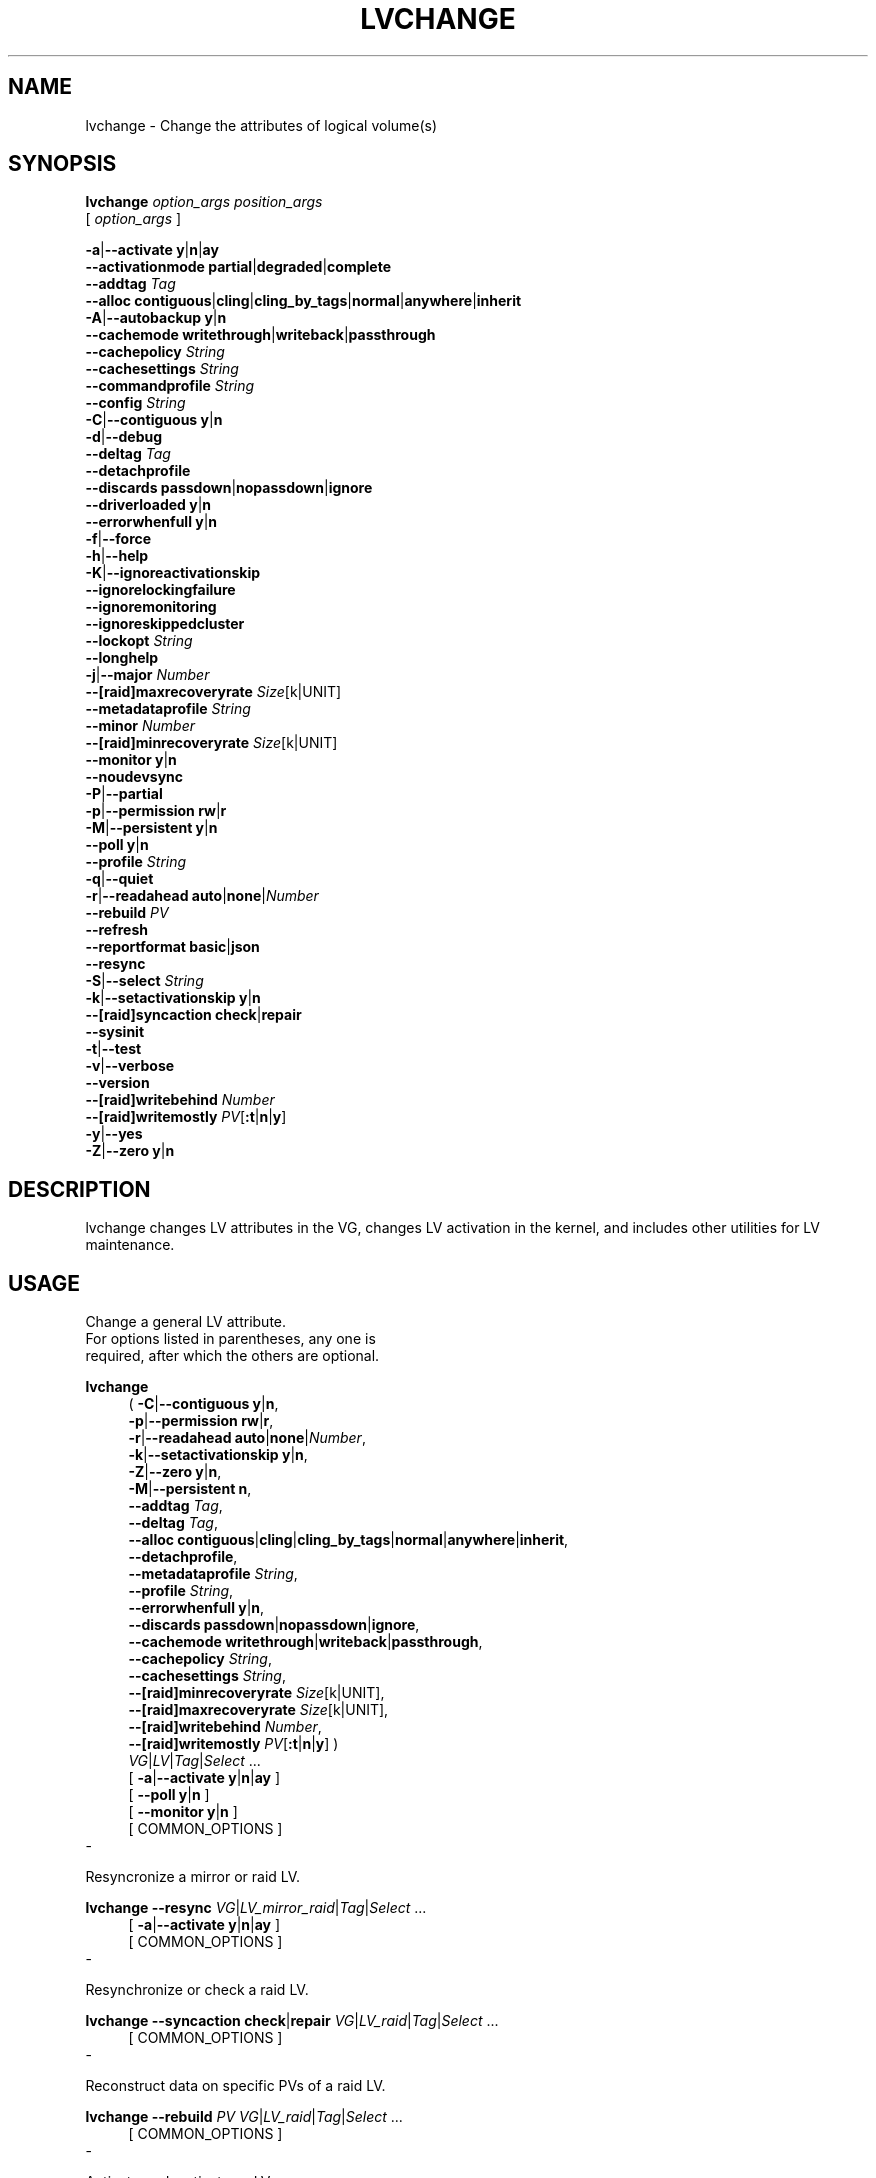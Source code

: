 .TH LVCHANGE 8 "LVM TOOLS 2.02.184(2) (2019-03-22)" "Red Hat, Inc."
.SH NAME
lvchange \- Change the attributes of logical volume(s)
.
.SH SYNOPSIS
\fBlvchange\fP \fIoption_args\fP \fIposition_args\fP
.br
    [ \fIoption_args\fP ]
.br
.P
.ad l
 \fB\-a\fP|\fB\-\-activate\fP \fBy\fP|\fBn\fP|\fBay\fP
.ad b
.br
.ad l
    \fB\-\-activationmode\fP \fBpartial\fP|\fBdegraded\fP|\fBcomplete\fP
.ad b
.br
.ad l
    \fB\-\-addtag\fP \fITag\fP
.ad b
.br
.ad l
    \fB\-\-alloc\fP \fBcontiguous\fP|\fBcling\fP|\fBcling_by_tags\fP|\fBnormal\fP|\fBanywhere\fP|\fBinherit\fP
.ad b
.br
.ad l
 \fB\-A\fP|\fB\-\-autobackup\fP \fBy\fP|\fBn\fP
.ad b
.br
.ad l
    \fB\-\-cachemode\fP \fBwritethrough\fP|\fBwriteback\fP|\fBpassthrough\fP
.ad b
.br
.ad l
    \fB\-\-cachepolicy\fP \fIString\fP
.ad b
.br
.ad l
    \fB\-\-cachesettings\fP \fIString\fP
.ad b
.br
.ad l
    \fB\-\-commandprofile\fP \fIString\fP
.ad b
.br
.ad l
    \fB\-\-config\fP \fIString\fP
.ad b
.br
.ad l
 \fB\-C\fP|\fB\-\-contiguous\fP \fBy\fP|\fBn\fP
.ad b
.br
.ad l
 \fB\-d\fP|\fB\-\-debug\fP
.ad b
.br
.ad l
    \fB\-\-deltag\fP \fITag\fP
.ad b
.br
.ad l
    \fB\-\-detachprofile\fP
.ad b
.br
.ad l
    \fB\-\-discards\fP \fBpassdown\fP|\fBnopassdown\fP|\fBignore\fP
.ad b
.br
.ad l
    \fB\-\-driverloaded\fP \fBy\fP|\fBn\fP
.ad b
.br
.ad l
    \fB\-\-errorwhenfull\fP \fBy\fP|\fBn\fP
.ad b
.br
.ad l
 \fB\-f\fP|\fB\-\-force\fP
.ad b
.br
.ad l
 \fB\-h\fP|\fB\-\-help\fP
.ad b
.br
.ad l
 \fB\-K\fP|\fB\-\-ignoreactivationskip\fP
.ad b
.br
.ad l
    \fB\-\-ignorelockingfailure\fP
.ad b
.br
.ad l
    \fB\-\-ignoremonitoring\fP
.ad b
.br
.ad l
    \fB\-\-ignoreskippedcluster\fP
.ad b
.br
.ad l
    \fB\-\-lockopt\fP \fIString\fP
.ad b
.br
.ad l
    \fB\-\-longhelp\fP
.ad b
.br
.ad l
 \fB\-j\fP|\fB\-\-major\fP \fINumber\fP
.ad b
.br
.ad l
    \fB\-\-[raid]maxrecoveryrate\fP \fISize\fP[k|UNIT]
.ad b
.br
.ad l
    \fB\-\-metadataprofile\fP \fIString\fP
.ad b
.br
.ad l
    \fB\-\-minor\fP \fINumber\fP
.ad b
.br
.ad l
    \fB\-\-[raid]minrecoveryrate\fP \fISize\fP[k|UNIT]
.ad b
.br
.ad l
    \fB\-\-monitor\fP \fBy\fP|\fBn\fP
.ad b
.br
.ad l
    \fB\-\-noudevsync\fP
.ad b
.br
.ad l
 \fB\-P\fP|\fB\-\-partial\fP
.ad b
.br
.ad l
 \fB\-p\fP|\fB\-\-permission\fP \fBrw\fP|\fBr\fP
.ad b
.br
.ad l
 \fB\-M\fP|\fB\-\-persistent\fP \fBy\fP|\fBn\fP
.ad b
.br
.ad l
    \fB\-\-poll\fP \fBy\fP|\fBn\fP
.ad b
.br
.ad l
    \fB\-\-profile\fP \fIString\fP
.ad b
.br
.ad l
 \fB\-q\fP|\fB\-\-quiet\fP
.ad b
.br
.ad l
 \fB\-r\fP|\fB\-\-readahead\fP \fBauto\fP|\fBnone\fP|\fINumber\fP
.ad b
.br
.ad l
    \fB\-\-rebuild\fP \fIPV\fP
.ad b
.br
.ad l
    \fB\-\-refresh\fP
.ad b
.br
.ad l
    \fB\-\-reportformat\fP \fBbasic\fP|\fBjson\fP
.ad b
.br
.ad l
    \fB\-\-resync\fP
.ad b
.br
.ad l
 \fB\-S\fP|\fB\-\-select\fP \fIString\fP
.ad b
.br
.ad l
 \fB\-k\fP|\fB\-\-setactivationskip\fP \fBy\fP|\fBn\fP
.ad b
.br
.ad l
    \fB\-\-[raid]syncaction\fP \fBcheck\fP|\fBrepair\fP
.ad b
.br
.ad l
    \fB\-\-sysinit\fP
.ad b
.br
.ad l
 \fB\-t\fP|\fB\-\-test\fP
.ad b
.br
.ad l
 \fB\-v\fP|\fB\-\-verbose\fP
.ad b
.br
.ad l
    \fB\-\-version\fP
.ad b
.br
.ad l
    \fB\-\-[raid]writebehind\fP \fINumber\fP
.ad b
.br
.ad l
    \fB\-\-[raid]writemostly\fP \fIPV\fP[\fB:t\fP|\fBn\fP|\fBy\fP]
.ad b
.br
.ad l
 \fB\-y\fP|\fB\-\-yes\fP
.ad b
.br
.ad l
 \fB\-Z\fP|\fB\-\-zero\fP \fBy\fP|\fBn\fP
.ad b
.SH DESCRIPTION
lvchange changes LV attributes in the VG, changes LV activation in the
kernel, and includes other utilities for LV maintenance.
.SH USAGE
Change a general LV attribute. 
.br
For options listed in parentheses, any one is 
.br
required, after which the others are optional.
.br
.P
\fBlvchange\fP
.RS 4
( \fB\-C\fP|\fB\-\-contiguous\fP \fBy\fP|\fBn\fP,
.ad b
.br
.ad l
  \fB\-p\fP|\fB\-\-permission\fP \fBrw\fP|\fBr\fP,
.ad b
.br
.ad l
  \fB\-r\fP|\fB\-\-readahead\fP \fBauto\fP|\fBnone\fP|\fINumber\fP,
.ad b
.br
.ad l
  \fB\-k\fP|\fB\-\-setactivationskip\fP \fBy\fP|\fBn\fP,
.ad b
.br
.ad l
  \fB\-Z\fP|\fB\-\-zero\fP \fBy\fP|\fBn\fP,
.ad b
.br
.ad l
  \fB\-M\fP|\fB\-\-persistent\fP \fBn\fP,
.ad b
.br
.ad l
     \fB\-\-addtag\fP \fITag\fP,
.ad b
.br
.ad l
     \fB\-\-deltag\fP \fITag\fP,
.ad b
.br
.ad l
     \fB\-\-alloc\fP \fBcontiguous\fP|\fBcling\fP|\fBcling_by_tags\fP|\fBnormal\fP|\fBanywhere\fP|\fBinherit\fP,
.ad b
.br
.ad l
     \fB\-\-detachprofile\fP,
.ad b
.br
.ad l
     \fB\-\-metadataprofile\fP \fIString\fP,
.ad b
.br
.ad l
     \fB\-\-profile\fP \fIString\fP,
.ad b
.br
.ad l
     \fB\-\-errorwhenfull\fP \fBy\fP|\fBn\fP,
.ad b
.br
.ad l
     \fB\-\-discards\fP \fBpassdown\fP|\fBnopassdown\fP|\fBignore\fP,
.ad b
.br
.ad l
     \fB\-\-cachemode\fP \fBwritethrough\fP|\fBwriteback\fP|\fBpassthrough\fP,
.ad b
.br
.ad l
     \fB\-\-cachepolicy\fP \fIString\fP,
.ad b
.br
.ad l
     \fB\-\-cachesettings\fP \fIString\fP,
.ad b
.br
.ad l
     \fB\-\-[raid]minrecoveryrate\fP \fISize\fP[k|UNIT],
.ad b
.br
.ad l
     \fB\-\-[raid]maxrecoveryrate\fP \fISize\fP[k|UNIT],
.ad b
.br
.ad l
     \fB\-\-[raid]writebehind\fP \fINumber\fP,
.ad b
.br
.ad l
     \fB\-\-[raid]writemostly\fP \fIPV\fP[\fB:t\fP|\fBn\fP|\fBy\fP] )
.RE
.RS 4
 \fIVG\fP|\fILV\fP|\fITag\fP|\fISelect\fP ...
.RE
.br
.RS 4
.ad l
[ \fB\-a\fP|\fB\-\-activate\fP \fBy\fP|\fBn\fP|\fBay\fP ]
.ad b
.br
.ad l
[    \fB\-\-poll\fP \fBy\fP|\fBn\fP ]
.ad b
.br
.ad l
[    \fB\-\-monitor\fP \fBy\fP|\fBn\fP ]
.ad b
.br
[ COMMON_OPTIONS ]
.RE
.br
-

Resyncronize a mirror or raid LV.
.br
.P
\fBlvchange\fP \fB\-\-resync\fP \fIVG\fP|\fILV\fP\fI_mirror_raid\fP|\fITag\fP|\fISelect\fP ...
.br
.RS 4
.ad l
[ \fB\-a\fP|\fB\-\-activate\fP \fBy\fP|\fBn\fP|\fBay\fP ]
.ad b
.br
[ COMMON_OPTIONS ]
.RE
.br
-

Resynchronize or check a raid LV.
.br
.P
\fBlvchange\fP \fB\-\-syncaction\fP \fBcheck\fP|\fBrepair\fP \fIVG\fP|\fILV\fP\fI_raid\fP|\fITag\fP|\fISelect\fP ...
.br
.RS 4
[ COMMON_OPTIONS ]
.RE
.br
-

Reconstruct data on specific PVs of a raid LV.
.br
.P
\fBlvchange\fP \fB\-\-rebuild\fP \fIPV\fP \fIVG\fP|\fILV\fP\fI_raid\fP|\fITag\fP|\fISelect\fP ...
.br
.RS 4
[ COMMON_OPTIONS ]
.RE
.br
-

Activate or deactivate an LV.
.br
.P
\fBlvchange\fP \fB\-a\fP|\fB\-\-activate\fP \fBy\fP|\fBn\fP|\fBay\fP \fIVG\fP|\fILV\fP|\fITag\fP|\fISelect\fP ...
.br
.RS 4
.ad l
[ \fB\-P\fP|\fB\-\-partial\fP ]
.ad b
.br
.ad l
[ \fB\-K\fP|\fB\-\-ignoreactivationskip\fP ]
.ad b
.br
.ad l
[    \fB\-\-activationmode\fP \fBpartial\fP|\fBdegraded\fP|\fBcomplete\fP ]
.ad b
.br
.ad l
[    \fB\-\-poll\fP \fBy\fP|\fBn\fP ]
.ad b
.br
.ad l
[    \fB\-\-monitor\fP \fBy\fP|\fBn\fP ]
.ad b
.br
.ad l
[    \fB\-\-ignorelockingfailure\fP ]
.ad b
.br
.ad l
[    \fB\-\-sysinit\fP ]
.ad b
.br
[ COMMON_OPTIONS ]
.RE
.br
-

Reactivate an LV using the latest metadata.
.br
.P
\fBlvchange\fP \fB\-\-refresh\fP \fIVG\fP|\fILV\fP|\fITag\fP|\fISelect\fP ...
.br
.RS 4
.ad l
[ \fB\-P\fP|\fB\-\-partial\fP ]
.ad b
.br
.ad l
[    \fB\-\-activationmode\fP \fBpartial\fP|\fBdegraded\fP|\fBcomplete\fP ]
.ad b
.br
.ad l
[    \fB\-\-poll\fP \fBy\fP|\fBn\fP ]
.ad b
.br
.ad l
[    \fB\-\-monitor\fP \fBy\fP|\fBn\fP ]
.ad b
.br
[ COMMON_OPTIONS ]
.RE
.br
-

Start or stop monitoring an LV from dmeventd.
.br
.P
\fBlvchange\fP \fB\-\-monitor\fP \fBy\fP|\fBn\fP \fIVG\fP|\fILV\fP|\fITag\fP|\fISelect\fP ...
.br
.RS 4
[ COMMON_OPTIONS ]
.RE
.br
-

Start or stop processing an LV conversion.
.br
.P
\fBlvchange\fP \fB\-\-poll\fP \fBy\fP|\fBn\fP \fIVG\fP|\fILV\fP|\fITag\fP|\fISelect\fP ...
.br
.RS 4
.ad l
[    \fB\-\-monitor\fP \fBy\fP|\fBn\fP ]
.ad b
.br
[ COMMON_OPTIONS ]
.RE
.br
-

Make the minor device number persistent for an LV.
.br
.P
\fBlvchange\fP \fB\-M\fP|\fB\-\-persistent\fP \fBy\fP \fB\-\-minor\fP \fINumber\fP \fILV\fP
.br
.RS 4
.ad l
[ \fB\-j\fP|\fB\-\-major\fP \fINumber\fP ]
.ad b
.br
.ad l
[ \fB\-a\fP|\fB\-\-activate\fP \fBy\fP|\fBn\fP|\fBay\fP ]
.ad b
.br
.ad l
[    \fB\-\-poll\fP \fBy\fP|\fBn\fP ]
.ad b
.br
.ad l
[    \fB\-\-monitor\fP \fBy\fP|\fBn\fP ]
.ad b
.br
[ COMMON_OPTIONS ]
.RE
.br
-

Common options for command:
.
.RS 4
.ad l
[ \fB\-A\fP|\fB\-\-autobackup\fP \fBy\fP|\fBn\fP ]
.ad b
.br
.ad l
[ \fB\-f\fP|\fB\-\-force\fP ]
.ad b
.br
.ad l
[ \fB\-S\fP|\fB\-\-select\fP \fIString\fP ]
.ad b
.br
.ad l
[    \fB\-\-ignoremonitoring\fP ]
.ad b
.br
.ad l
[    \fB\-\-ignoreskippedcluster\fP ]
.ad b
.br
.ad l
[    \fB\-\-noudevsync\fP ]
.ad b
.br
.ad l
[    \fB\-\-reportformat\fP \fBbasic\fP|\fBjson\fP ]
.ad b
.RE

Common options for lvm:
.
.RS 4
.ad l
[ \fB\-d\fP|\fB\-\-debug\fP ]
.ad b
.br
.ad l
[ \fB\-h\fP|\fB\-\-help\fP ]
.ad b
.br
.ad l
[ \fB\-q\fP|\fB\-\-quiet\fP ]
.ad b
.br
.ad l
[ \fB\-t\fP|\fB\-\-test\fP ]
.ad b
.br
.ad l
[ \fB\-v\fP|\fB\-\-verbose\fP ]
.ad b
.br
.ad l
[ \fB\-y\fP|\fB\-\-yes\fP ]
.ad b
.br
.ad l
[    \fB\-\-commandprofile\fP \fIString\fP ]
.ad b
.br
.ad l
[    \fB\-\-config\fP \fIString\fP ]
.ad b
.br
.ad l
[    \fB\-\-driverloaded\fP \fBy\fP|\fBn\fP ]
.ad b
.br
.ad l
[    \fB\-\-lockopt\fP \fIString\fP ]
.ad b
.br
.ad l
[    \fB\-\-longhelp\fP ]
.ad b
.br
.ad l
[    \fB\-\-profile\fP \fIString\fP ]
.ad b
.br
.ad l
[    \fB\-\-version\fP ]
.ad b
.RE
.SH OPTIONS
.HP
.ad l
\fB\-a\fP|\fB\-\-activate\fP \fBy\fP|\fBn\fP|\fBay\fP
.br
Change the active state of LVs.
An active LV can be used through a block device,
allowing data on the LV to be accessed.
\fBy\fP makes LVs active, or available.
\fBn\fP makes LVs inactive, or unavailable.
The block device for the LV is added or removed from the system
using device-mapper in the kernel.
A symbolic link /dev/VGName/LVName pointing to the device node is also added/removed.
All software and scripts should access the device through the symbolic
link and present this as the name of the device.
The location and name of the underlying device node may depend on
the distribution, configuration (e.g. udev), or release version.
\fBay\fP specifies autoactivation, in which case an LV is activated
only if it matches an item in lvm.conf activation/auto_activation_volume_list.
If the list is not set, all LVs are considered to match, and if
if the list is set but empty, no LVs match.
Autoactivation should be used during system boot to make it possible
to select which LVs should be automatically activated by the system.
See \fBlvmlockd\fP(8) for more information about activation options \fBey\fP and \fBsy\fP for shared VGs.
See \fBclvmd\fP(8) for more information about activation options \fBey\fP, \fBsy\fP, \fBly\fP and \fBln\fP for clustered VGs.
.ad b
.HP
.ad l
\fB\-\-activationmode\fP \fBpartial\fP|\fBdegraded\fP|\fBcomplete\fP
.br
Determines if LV activation is allowed when PVs are missing,
e.g. because of a device failure.
\fBcomplete\fP only allows LVs with no missing PVs to be activated,
and is the most restrictive mode.
\fBdegraded\fP allows RAID LVs with missing PVs to be activated.
(This does not include the "mirror" type, see "raid1" instead.)
\fBpartial\fP allows any LV with missing PVs to be activated, and
should only be used for recovery or repair.
For default, see lvm.conf/activation_mode.
See \fBlvmraid\fP(7) for more information.
.ad b
.HP
.ad l
\fB\-\-addtag\fP \fITag\fP
.br
Adds a tag to a PV, VG or LV. This option can be repeated to add
multiple tags at once. See \fBlvm\fP(8) for information about tags.
.ad b
.HP
.ad l
\fB\-\-alloc\fP \fBcontiguous\fP|\fBcling\fP|\fBcling_by_tags\fP|\fBnormal\fP|\fBanywhere\fP|\fBinherit\fP
.br
Determines the allocation policy when a command needs to allocate
Physical Extents (PEs) from the VG. Each VG and LV has an allocation policy
which can be changed with vgchange/lvchange, or overriden on the
command line.
\fBnormal\fP applies common sense rules such as not placing parallel stripes
on the same PV.
\fBinherit\fP applies the VG policy to an LV.
\fBcontiguous\fP requires new PEs be placed adjacent to existing PEs.
\fBcling\fP places new PEs on the same PV as existing PEs in the same
stripe of the LV.
If there are sufficient PEs for an allocation, but normal does not
use them, \fBanywhere\fP will use them even if it reduces performance,
e.g. by placing two stripes on the same PV.
Optional positional PV args on the command line can also be used to limit
which PVs the command will use for allocation.
See \fBlvm\fP(8) for more information about allocation.
.ad b
.HP
.ad l
\fB\-A\fP|\fB\-\-autobackup\fP \fBy\fP|\fBn\fP
.br
Specifies if metadata should be backed up automatically after a change.
Enabling this is strongly advised! See \fBvgcfgbackup\fP(8) for more information.
.ad b
.HP
.ad l
\fB\-\-cachemode\fP \fBwritethrough\fP|\fBwriteback\fP|\fBpassthrough\fP
.br
Specifies when writes to a cache LV should be considered complete.
\fBwriteback\fP considers a write complete as soon as it is
stored in the cache pool.
\fBwritethough\fP considers a write complete only when it has
been stored in both the cache pool and on the origin LV.
While writethrough may be slower for writes, it is more
resilient if something should happen to a device associated with the
cache pool LV. With \fBpassthrough\fP, all reads are served
from the origin LV (all reads miss the cache) and all writes are
forwarded to the origin LV; additionally, write hits cause cache
block invalidates. See \fBlvmcache\fP(7) for more information.
.ad b
.HP
.ad l
\fB\-\-cachepolicy\fP \fIString\fP
.br
Specifies the cache policy for a cache LV.
See \fBlvmcache\fP(7) for more information.
.ad b
.HP
.ad l
\fB\-\-cachesettings\fP \fIString\fP
.br
Specifies tunable values for a cache LV in "Key = Value" form.
Repeat this option to specify multiple values.
(The default values should usually be adequate.)
The special string value \fBdefault\fP switches
settings back to their default kernel values and removes
them from the list of settings stored in LVM metadata.
See \fBlvmcache\fP(7) for more information.
.ad b
.HP
.ad l
\fB\-\-commandprofile\fP \fIString\fP
.br
The command profile to use for command configuration.
See \fBlvm.conf\fP(5) for more information about profiles.
.ad b
.HP
.ad l
\fB\-\-config\fP \fIString\fP
.br
Config settings for the command. These override lvm.conf settings.
The String arg uses the same format as lvm.conf,
or may use section/field syntax.
See \fBlvm.conf\fP(5) for more information about config.
.ad b
.HP
.ad l
\fB\-C\fP|\fB\-\-contiguous\fP \fBy\fP|\fBn\fP
.br
Sets or resets the contiguous allocation policy for LVs.
Default is no contiguous allocation based on a next free principle.
It is only possible to change a non-contiguous allocation policy
to contiguous if all of the allocated physical extents in the LV
are already contiguous.
.ad b
.HP
.ad l
\fB\-d\fP|\fB\-\-debug\fP ...
.br
Set debug level. Repeat from 1 to 6 times to increase the detail of
messages sent to the log file and/or syslog (if configured).
.ad b
.HP
.ad l
\fB\-\-deltag\fP \fITag\fP
.br
Deletes a tag from a PV, VG or LV. This option can be repeated to delete
multiple tags at once. See \fBlvm\fP(8) for information about tags.
.ad b
.HP
.ad l
\fB\-\-detachprofile\fP
.br
Detaches a metadata profile from a VG or LV.
See \fBlvm.conf\fP(5) for more information about profiles.
.ad b
.HP
.ad l
\fB\-\-discards\fP \fBpassdown\fP|\fBnopassdown\fP|\fBignore\fP
.br
Specifies how the device-mapper thin pool layer in the kernel should
handle discards.
\fBignore\fP causes the thin pool to ignore discards.
\fBnopassdown\fP causes the thin pool to process discards itself to
allow reuse of unneeded extents in the thin pool.
\fBpassdown\fP causes the thin pool to process discards itself
(like nopassdown) and pass the discards to the underlying device.
See \fBlvmthin\fP(7) for more information.
.ad b
.HP
.ad l
\fB\-\-driverloaded\fP \fBy\fP|\fBn\fP
.br
If set to no, the command will not attempt to use device-mapper.
For testing and debugging.
.ad b
.HP
.ad l
\fB\-\-errorwhenfull\fP \fBy\fP|\fBn\fP
.br
Specifies thin pool behavior when data space is exhausted.
When yes, device-mapper will immediately return an error
when a thin pool is full and an I/O request requires space.
When no, device-mapper will queue these I/O requests for a
period of time to allow the thin pool to be extended.
Errors are returned if no space is available after the timeout.
(Also see dm-thin\-pool kernel module option no_space_timeout.)
See \fBlvmthin\fP(7) for more information.
.ad b
.HP
.ad l
\fB\-f\fP|\fB\-\-force\fP ...
.br
Override various checks, confirmations and protections.
Use with extreme caution.
.ad b
.HP
.ad l
\fB\-h\fP|\fB\-\-help\fP
.br
Display help text.
.ad b
.HP
.ad l
\fB\-K\fP|\fB\-\-ignoreactivationskip\fP
.br
Ignore the "activation skip" LV flag during activation
to allow LVs with the flag set to be activated.
.ad b
.HP
.ad l
\fB\-\-ignorelockingfailure\fP
.br
Allows a command to continue with read-only metadata
operations after locking failures.
.ad b
.HP
.ad l
\fB\-\-ignoremonitoring\fP
.br
Do not interact with dmeventd unless \-\-monitor is specified.
Do not use this if dmeventd is already monitoring a device.
.ad b
.HP
.ad l
\fB\-\-ignoreskippedcluster\fP
.br
Use to avoid exiting with an non-zero status code if the command is run
without clustered locking and clustered VGs are skipped.
.ad b
.HP
.ad l
\fB\-\-lockopt\fP \fIString\fP
.br
Used to pass options for special cases to lvmlockd.
See \fBlvmlockd\fP(8) for more information.
.ad b
.HP
.ad l
\fB\-\-longhelp\fP
.br
Display long help text.
.ad b
.HP
.ad l
\fB\-j\fP|\fB\-\-major\fP \fINumber\fP
.br
Sets the major number of an LV block device.
.ad b
.HP
.ad l
\fB\-\-[raid]maxrecoveryrate\fP \fISize\fP[k|UNIT]
.br
Sets the maximum recovery rate for a RAID LV.  The rate value
is an amount of data per second for each device in the array.
Setting the rate to 0 means it will be unbounded.
See \fBlvmraid\fP(7) for more information.
.ad b
.HP
.ad l
\fB\-\-metadataprofile\fP \fIString\fP
.br
The metadata profile to use for command configuration.
See \fBlvm.conf\fP(5) for more information about profiles.
.ad b
.HP
.ad l
\fB\-\-minor\fP \fINumber\fP
.br
Sets the minor number of an LV block device.
.ad b
.HP
.ad l
\fB\-\-[raid]minrecoveryrate\fP \fISize\fP[k|UNIT]
.br
Sets the minimum recovery rate for a RAID LV.  The rate value
is an amount of data per second for each device in the array.
Setting the rate to 0 means it will be unbounded.
See \fBlvmraid\fP(7) for more information.
.ad b
.HP
.ad l
\fB\-\-monitor\fP \fBy\fP|\fBn\fP
.br
Start (yes) or stop (no) monitoring an LV with dmeventd.
dmeventd monitors kernel events for an LV, and performs
automated maintenance for the LV in reponse to specific events.
See \fBdmeventd\fP(8) for more information.
.ad b
.HP
.ad l
\fB\-\-noudevsync\fP
.br
Disables udev synchronisation. The process will not wait for notification
from udev. It will continue irrespective of any possible udev processing
in the background. Only use this if udev is not running or has rules that
ignore the devices LVM creates.
.ad b
.HP
.ad l
\fB\-P\fP|\fB\-\-partial\fP
.br
Commands will do their best to activate LVs with missing PV extents.
Missing extents may be replaced with error or zero segments
according to the lvm.conf missing_stripe_filler setting.
Metadata may not be changed with this option.
.ad b
.HP
.ad l
\fB\-p\fP|\fB\-\-permission\fP \fBrw\fP|\fBr\fP
.br
Set access permission to read only \fBr\fP or read and write \fBrw\fP.
.ad b
.HP
.ad l
\fB\-M\fP|\fB\-\-persistent\fP \fBy\fP|\fBn\fP
.br
When yes, makes the specified minor number persistent.
.ad b
.HP
.ad l
\fB\-\-poll\fP \fBy\fP|\fBn\fP
.br
When yes, start the background transformation of an LV.
An incomplete transformation, e.g. pvmove or lvconvert interrupted
by reboot or crash, can be restarted from the last checkpoint with \-\-poll y.
When no, background transformation of an LV will not occur, and the
transformation will not complete. It may not be appropriate to immediately
poll an LV after activation, in which case \-\-poll n can be used to defer
polling until a later \-\-poll y command.
.ad b
.HP
.ad l
\fB\-\-profile\fP \fIString\fP
.br
An alias for \-\-commandprofile or \-\-metadataprofile, depending
on the command.
.ad b
.HP
.ad l
\fB\-q\fP|\fB\-\-quiet\fP ...
.br
Suppress output and log messages. Overrides \-\-debug and \-\-verbose.
Repeat once to also suppress any prompts with answer 'no'.
.ad b
.HP
.ad l
\fB\-r\fP|\fB\-\-readahead\fP \fBauto\fP|\fBnone\fP|\fINumber\fP
.br
Sets read ahead sector count of an LV.
\fBauto\fP is the default which allows the kernel to choose
a suitable value automatically.
\fBnone\fP is equivalent to zero.
.ad b
.HP
.ad l
\fB\-\-rebuild\fP \fIPV\fP
.br
Selects a PV to rebuild in a raid LV. Multiple PVs can be rebuilt by
repeating this option.
Use this option in place of \-\-resync or \-\-syncaction repair when the
PVs with corrupted data are known, and their data should be reconstructed
rather than reconstructing default (rotating) data.
See \fBlvmraid\fP(7) for more information.
.ad b
.HP
.ad l
\fB\-\-refresh\fP
.br
If the LV is active, reload its metadata.
This is not necessary in normal operation, but may be useful
if something has gone wrong, or if some form of manual LV
sharing is being used.
.ad b
.HP
.ad l
\fB\-\-reportformat\fP \fBbasic\fP|\fBjson\fP
.br
Overrides current output format for reports which is defined globally by
the report/output_format setting in lvm.conf.
\fBbasic\fP is the original format with columns and rows.
If there is more than one report per command, each report is prefixed
with the report name for identification. \fBjson\fP produces report
output in JSON format. See \fBlvmreport\fP(7) for more information.
.ad b
.HP
.ad l
\fB\-\-resync\fP
.br
Initiates mirror synchronization. Synchronization generally happens
automatically, but this option forces it to run.
Also see \-\-rebuild to synchronize a specific PV.
During synchronization, data is read from the primary mirror device
and copied to the others. This can take considerable time, during
which the LV is without a complete redundant copy of the data.
See \fBlvmraid\fP(7) for more information.
.ad b
.HP
.ad l
\fB\-S\fP|\fB\-\-select\fP \fIString\fP
.br
Select objects for processing and reporting based on specified criteria.
The criteria syntax is described by \fB\-\-select help\fP and \fBlvmreport\fP(7).
For reporting commands, one row is displayed for each object matching the criteria.
See \fB\-\-options help\fP for selectable object fields.
Rows can be displayed with an additional "selected" field (\-o selected)
showing 1 if the row matches the selection and 0 otherwise.
For non-reporting commands which process LVM entities, the selection is
used to choose items to process.
.ad b
.HP
.ad l
\fB\-k\fP|\fB\-\-setactivationskip\fP \fBy\fP|\fBn\fP
.br
Persistently sets (yes) or clears (no) the "activation skip" flag on an LV.
An LV with this flag set is not activated unless the
-\-ignoreactivationskip option is used by the activation command.
This flag is set by default on new thin snapshot LVs.
The flag is not applied to deactivation.
The current value of the flag is indicated in the lvs lv_attr bits.
.ad b
.HP
.ad l
\fB\-\-[raid]syncaction\fP \fBcheck\fP|\fBrepair\fP
.br
Initiate different types of RAID synchronization.
This causes the RAID LV to read all data and parity
blocks in the array and check for discrepancies
(mismatches between mirrors or incorrect parity values).
\fBcheck\fP will count but not correct discrepancies.
\fBrepair\fP will correct discrepancies.
See lvs for reporting discrepancies found or repaired.
.ad b
.HP
.ad l
\fB\-\-sysinit\fP
.br
Indicates that vgchange/lvchange is being invoked from early system initialisation
scripts (e.g. rc.sysinit or an initrd), before writable filesystems are
available. As such, some functionality needs to be disabled and this option
acts as a shortcut which selects an appropriate set of options. Currently,
this is equivalent to using \-\-ignorelockingfailure, \-\-ignoremonitoring,
-\-poll n, and setting env var LVM_SUPPRESS_LOCKING_FAILURE_MESSAGES.
When used in conjunction with lvmetad enabled and running,
vgchange/lvchange skip autoactivation, and defer to pvscan autoactivation.
.ad b
.HP
.ad l
\fB\-t\fP|\fB\-\-test\fP
.br
Run in test mode. Commands will not update metadata.
This is implemented by disabling all metadata writing but nevertheless
returning success to the calling function. This may lead to unusual
error messages in multi-stage operations if a tool relies on reading
back metadata it believes has changed but hasn't.
.ad b
.HP
.ad l
\fB\-v\fP|\fB\-\-verbose\fP ...
.br
Set verbose level. Repeat from 1 to 4 times to increase the detail
of messages sent to stdout and stderr.
.ad b
.HP
.ad l
\fB\-\-version\fP
.br
Display version information.
.ad b
.HP
.ad l
\fB\-\-[raid]writebehind\fP \fINumber\fP
.br
The maximum number of outstanding writes that are allowed to
devices in a RAID1 LV that is marked write-mostly.
Once this value is exceeded, writes become synchronous (i.e. all writes
to the constituent devices must complete before the array signals the
write has completed). Setting the value to zero clears the preference
and allows the system to choose the value arbitrarily.
.ad b
.HP
.ad l
\fB\-\-[raid]writemostly\fP \fIPV\fP[\fB:t\fP|\fBn\fP|\fBy\fP]
.br
Mark a device in a RAID1 LV as write-mostly.  All reads
to these drives will be avoided unless absolutely necessary. This keeps
the number of I/Os to the drive to a minimum. The default behavior is to
set the write-mostly attribute for the specified PV.
It is also possible to remove the write-mostly flag by adding the
suffix \fB:n\fP at the end of the PV name, or to toggle the value with
the suffix \fB:t\fP. Repeat this option to change the attribute on
multiple PVs.
.ad b
.HP
.ad l
\fB\-y\fP|\fB\-\-yes\fP
.br
Do not prompt for confirmation interactively but always assume the
answer yes. Use with extreme caution.
(For automatic no, see \-qq.)
.ad b
.HP
.ad l
\fB\-Z\fP|\fB\-\-zero\fP \fBy\fP|\fBn\fP
.br
Set zeroing mode for thin pool. Note: already provisioned blocks from pool
in non-zero mode are not cleared in unwritten parts when setting \-\-zero y.
.ad b
.SH VARIABLES
.HP
\fIVG\fP
.br
Volume Group name.  See \fBlvm\fP(8) for valid names.
.HP
\fILV\fP
.br
Logical Volume name.  See \fBlvm\fP(8) for valid names.
An LV positional arg generally includes the VG name and LV name, e.g. VG/LV.
LV followed by _<type> indicates that an LV of the
given type is required. (raid represents raid<N> type)
.HP
\fITag\fP
.br
Tag name.  See \fBlvm\fP(8) for information about tag names and using tags
in place of a VG, LV or PV.
.HP
\fISelect\fP
.br
Select indicates that a required positional parameter can
be omitted if the \fB\-\-select\fP option is used.
No arg appears in this position.
.HP
\fIString\fP
.br
See the option description for information about the string content.
.HP
\fISize\fP[UNIT]
.br
Size is an input number that accepts an optional unit.
Input units are always treated as base two values, regardless of
capitalization, e.g. 'k' and 'K' both refer to 1024.
The default input unit is specified by letter, followed by |UNIT.
UNIT represents other possible input units: \fBbBsSkKmMgGtTpPeE\fP.
b|B is bytes, s|S is sectors of 512 bytes, k|K is kilobytes,
m|M is megabytes, g|G is gigabytes, t|T is terabytes,
p|P is petabytes, e|E is exabytes.
(This should not be confused with the output control \-\-units, where
capital letters mean multiple of 1000.)
.SH ENVIRONMENT VARIABLES
See \fBlvm\fP(8) for information about environment variables used by lvm.
For example, LVM_VG_NAME can generally be substituted for a required VG parameter.
.SH EXAMPLES
Change LV permission to read-only:
.sp
.B lvchange \-pr vg00/lvol1
.SH SEE ALSO

.BR lvm (8)
.BR lvm.conf (5)
.BR lvmconfig (8)

.BR pvchange (8)
.BR pvck (8)
.BR pvcreate (8)
.BR pvdisplay (8)
.BR pvmove (8)
.BR pvremove (8)
.BR pvresize (8)
.BR pvs (8)
.BR pvscan (8) 

.BR vgcfgbackup (8)
.BR vgcfgrestore (8)
.BR vgchange (8)
.BR vgck (8)
.BR vgcreate (8)
.BR vgconvert (8)
.BR vgdisplay (8)
.BR vgexport (8)
.BR vgextend (8)
.BR vgimport (8)
.BR vgimportclone (8)
.BR vgmerge (8)
.BR vgmknodes (8)
.BR vgreduce (8)
.BR vgremove (8)
.BR vgrename (8)
.BR vgs (8)
.BR vgscan (8)
.BR vgsplit (8) 

.BR lvcreate (8)
.BR lvchange (8)
.BR lvconvert (8)
.BR lvdisplay (8)
.BR lvextend (8)
.BR lvreduce (8)
.BR lvremove (8)
.BR lvrename (8)
.BR lvresize (8)
.BR lvs (8)
.BR lvscan (8)

.BR lvm-fullreport (8)
.BR lvm-lvpoll (8)
.BR lvm2\-activation\-generator (8)
.BR blkdeactivate (8)
.BR lvmdump (8)

.BR dmeventd (8)
.BR lvmetad (8)
.BR lvmpolld (8)
.BR lvmlockd (8)
.BR lvmlockctl (8)
.BR clvmd (8)
.BR cmirrord (8)
.BR lvmdbusd (8)

.BR lvmsystemid (7)
.BR lvmreport (7)
.BR lvmraid (7)
.BR lvmthin (7)
.BR lvmcache (7)
